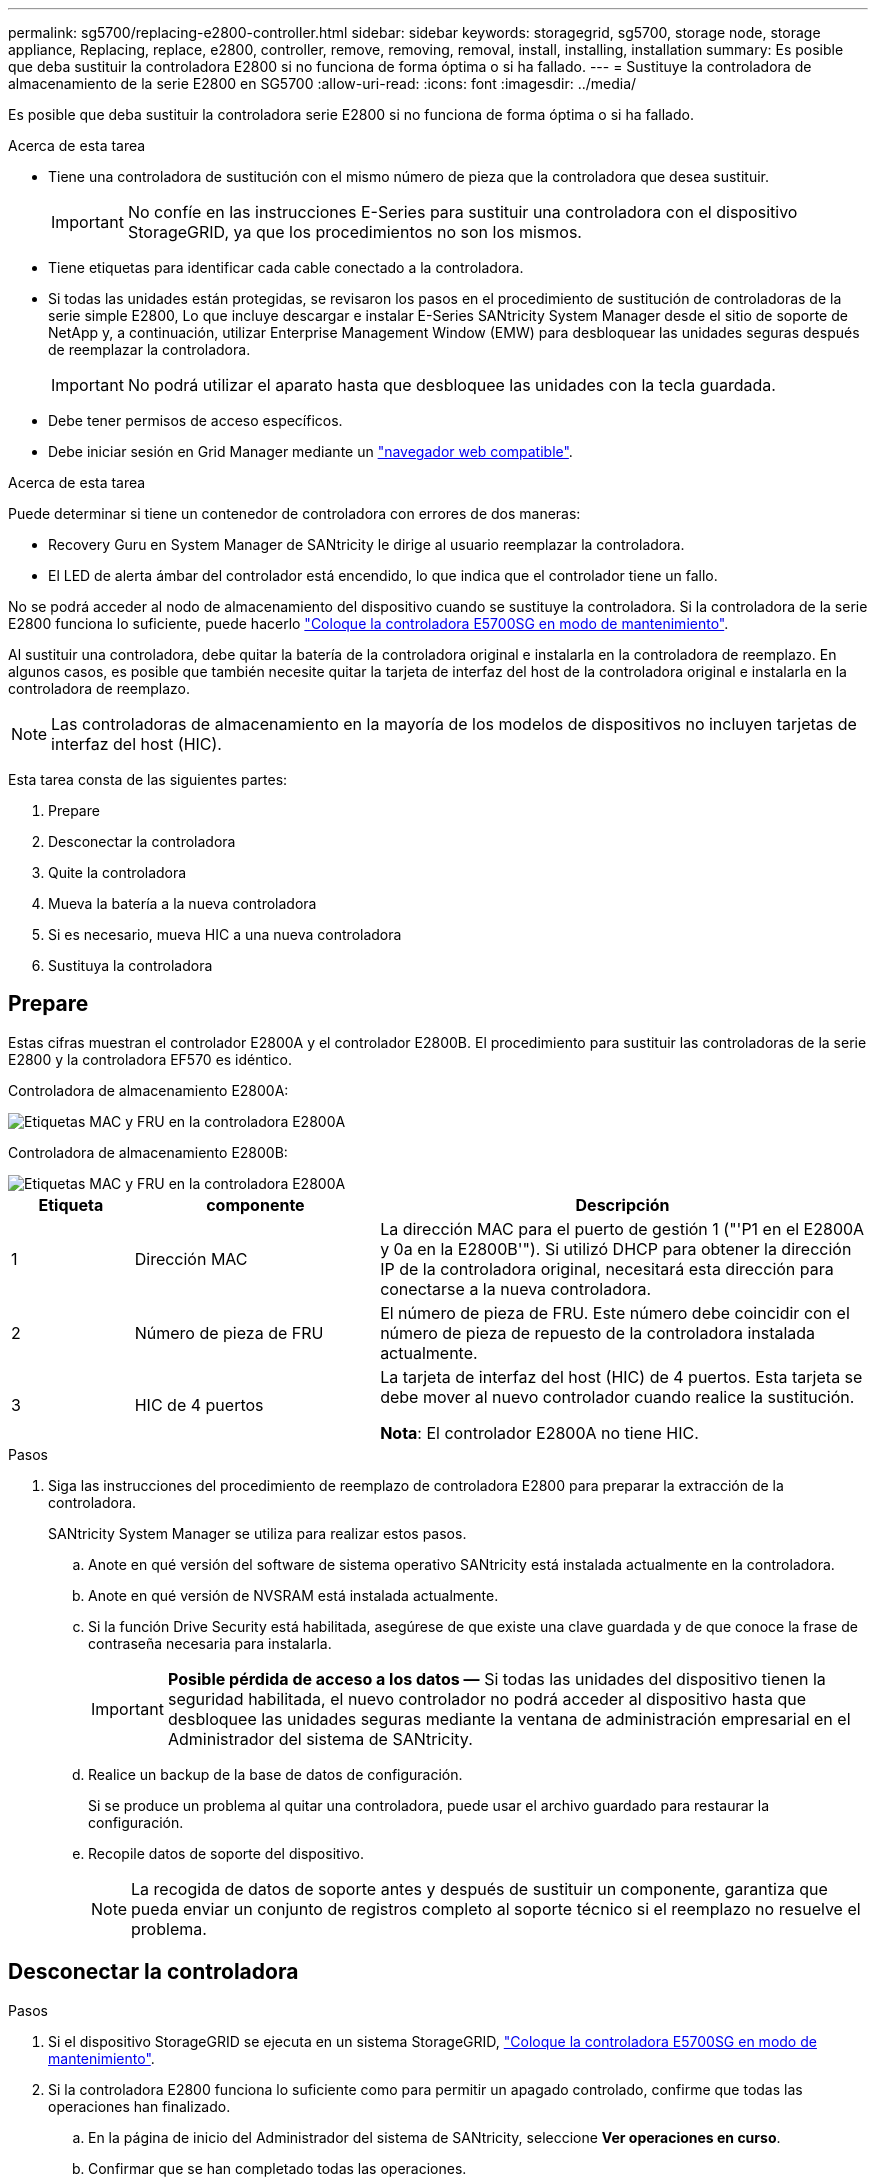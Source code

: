 ---
permalink: sg5700/replacing-e2800-controller.html 
sidebar: sidebar 
keywords: storagegrid, sg5700, storage node, storage appliance, Replacing, replace, e2800, controller, remove, removing, removal, install, installing, installation 
summary: Es posible que deba sustituir la controladora E2800 si no funciona de forma óptima o si ha fallado. 
---
= Sustituye la controladora de almacenamiento de la serie E2800 en SG5700
:allow-uri-read: 
:icons: font
:imagesdir: ../media/


[role="lead"]
Es posible que deba sustituir la controladora serie E2800 si no funciona de forma óptima o si ha fallado.

.Acerca de esta tarea
* Tiene una controladora de sustitución con el mismo número de pieza que la controladora que desea sustituir.
+

IMPORTANT: No confíe en las instrucciones E-Series para sustituir una controladora con el dispositivo StorageGRID, ya que los procedimientos no son los mismos.

* Tiene etiquetas para identificar cada cable conectado a la controladora.
* Si todas las unidades están protegidas, se revisaron los pasos en el procedimiento de sustitución de controladoras de la serie simple E2800, Lo que incluye descargar e instalar E-Series SANtricity System Manager desde el sitio de soporte de NetApp y, a continuación, utilizar Enterprise Management Window (EMW) para desbloquear las unidades seguras después de reemplazar la controladora.
+

IMPORTANT: No podrá utilizar el aparato hasta que desbloquee las unidades con la tecla guardada.

* Debe tener permisos de acceso específicos.
* Debe iniciar sesión en Grid Manager mediante un link:../admin/web-browser-requirements.html["navegador web compatible"].


.Acerca de esta tarea
Puede determinar si tiene un contenedor de controladora con errores de dos maneras:

* Recovery Guru en System Manager de SANtricity le dirige al usuario reemplazar la controladora.
* El LED de alerta ámbar del controlador está encendido, lo que indica que el controlador tiene un fallo.


No se podrá acceder al nodo de almacenamiento del dispositivo cuando se sustituye la controladora. Si la controladora de la serie E2800 funciona lo suficiente, puede hacerlo link:../maintain/placing-appliance-into-maintenance-mode.html["Coloque la controladora E5700SG en modo de mantenimiento"].

Al sustituir una controladora, debe quitar la batería de la controladora original e instalarla en la controladora de reemplazo. En algunos casos, es posible que también necesite quitar la tarjeta de interfaz del host de la controladora original e instalarla en la controladora de reemplazo.


NOTE: Las controladoras de almacenamiento en la mayoría de los modelos de dispositivos no incluyen tarjetas de interfaz del host (HIC).

Esta tarea consta de las siguientes partes:

. Prepare
. Desconectar la controladora
. Quite la controladora
. Mueva la batería a la nueva controladora
. Si es necesario, mueva HIC a una nueva controladora
. Sustituya la controladora




== Prepare

Estas cifras muestran el controlador E2800A y el controlador E2800B. El procedimiento para sustituir las controladoras de la serie E2800 y la controladora EF570 es idéntico.

Controladora de almacenamiento E2800A:

image::../media/e2800_labels_on_controller.gif[Etiquetas MAC y FRU en la controladora E2800A]

Controladora de almacenamiento E2800B:

image::../media/e2800B_labels_on_controller.gif[Etiquetas MAC y FRU en la controladora E2800A]

[cols="1a,2a,4a"]
|===
| Etiqueta | componente | Descripción 


 a| 
1
 a| 
Dirección MAC
 a| 
La dirección MAC para el puerto de gestión 1 ("'P1 en el E2800A y 0a en la E2800B'"). Si utilizó DHCP para obtener la dirección IP de la controladora original, necesitará esta dirección para conectarse a la nueva controladora.



 a| 
2
 a| 
Número de pieza de FRU
 a| 
El número de pieza de FRU. Este número debe coincidir con el número de pieza de repuesto de la controladora instalada actualmente.



 a| 
3
 a| 
HIC de 4 puertos
 a| 
La tarjeta de interfaz del host (HIC) de 4 puertos. Esta tarjeta se debe mover al nuevo controlador cuando realice la sustitución.

*Nota*: El controlador E2800A no tiene HIC.

|===
.Pasos
. Siga las instrucciones del procedimiento de reemplazo de controladora E2800 para preparar la extracción de la controladora.
+
SANtricity System Manager se utiliza para realizar estos pasos.

+
.. Anote en qué versión del software de sistema operativo SANtricity está instalada actualmente en la controladora.
.. Anote en qué versión de NVSRAM está instalada actualmente.
.. Si la función Drive Security está habilitada, asegúrese de que existe una clave guardada y de que conoce la frase de contraseña necesaria para instalarla.
+

IMPORTANT: *Posible pérdida de acceso a los datos &#8212;* Si todas las unidades del dispositivo tienen la seguridad habilitada, el nuevo controlador no podrá acceder al dispositivo hasta que desbloquee las unidades seguras mediante la ventana de administración empresarial en el Administrador del sistema de SANtricity.

.. Realice un backup de la base de datos de configuración.
+
Si se produce un problema al quitar una controladora, puede usar el archivo guardado para restaurar la configuración.

.. Recopile datos de soporte del dispositivo.
+

NOTE: La recogida de datos de soporte antes y después de sustituir un componente, garantiza que pueda enviar un conjunto de registros completo al soporte técnico si el reemplazo no resuelve el problema.







== Desconectar la controladora

.Pasos
. Si el dispositivo StorageGRID se ejecuta en un sistema StorageGRID, link:../maintain/placing-appliance-into-maintenance-mode.html["Coloque la controladora E5700SG en modo de mantenimiento"].
. Si la controladora E2800 funciona lo suficiente como para permitir un apagado controlado, confirme que todas las operaciones han finalizado.
+
.. En la página de inicio del Administrador del sistema de SANtricity, seleccione *Ver operaciones en curso*.
.. Confirmar que se han completado todas las operaciones.






== Quite la controladora

.Pasos
. Retire el controlador del dispositivo:
+
.. Coloque una muñequera ESD o tome otras precauciones antiestáticas.
.. Etiquete los cables y desconecte los cables y SFP.
+

IMPORTANT: Para evitar un rendimiento degradado, no tuerza, pliegue, pellizque ni pise los cables.

.. Suelte el controlador del aparato apretando el pestillo del asa de la leva hasta que se suelte y, a continuación, abra el asa de leva a la derecha.
.. Con dos manos y el mango de la leva, deslice el controlador para sacarlo del aparato.
+

IMPORTANT: Utilice siempre dos manos para soportar el peso del controlador.

.. Coloque el controlador sobre una superficie plana y sin estática con la cubierta extraíble hacia arriba.
.. Retire la cubierta presionando el botón y deslizando la cubierta hacia fuera.






== Mueva la batería a la nueva controladora

.Pasos
. Retire la batería de la controladora con errores e instálela en la controladora de reemplazo:
+
.. Confirme que el LED verde dentro del controlador (entre la batería y los DIMM) está apagado.
+
Si este LED verde está encendido, el controlador sigue utilizando la batería. Debe esperar a que este LED se apague antes de quitar los componentes.

+
image::../media/e2800_internal_cache_active_led.gif[LED verde en E2800]

+
[cols="1a,2a"]
|===
| Elemento | Descripción 


 a| 
1
 a| 
LED de caché interna activa



 a| 
2
 a| 
Batería

|===
.. Localice el pestillo de liberación azul de la batería.
.. Para desenganchar la batería, presione el pestillo de liberación hacia abajo y hacia fuera del controlador.
+
image::../media/e2800_remove_battery.gif[Pestillo de la batería]

+
[cols="1a,2a"]
|===
| Elemento | Descripción 


 a| 
1
 a| 
Pestillo de liberación de la batería



 a| 
2
 a| 
Batería

|===
.. Levante la batería y deslícela fuera del controlador.
.. Retire la cubierta del controlador de recambio.
.. Oriente el controlador de repuesto de manera que la ranura de la batería quede orientada hacia usted.
.. Inserte la batería en el controlador en un ángulo ligeramente descendente.
+
Debe insertar la brida metálica de la parte frontal de la batería en la ranura de la parte inferior del controlador y deslizar la parte superior de la batería por debajo del pasador de alineación pequeño del lado izquierdo del controlador.

.. Mueva el pestillo de la batería hacia arriba para fijar la batería.
+
Cuando el pestillo hace clic en su lugar, la parte inferior del pestillo se engancha a una ranura metálica del chasis.

.. Dé la vuelta al controlador para confirmar que la batería está instalada correctamente.
+

IMPORTANT: *Posible daño de hardware* -- la brida metálica de la parte frontal de la batería debe estar completamente insertada en la ranura del controlador (como se muestra en la primera figura). Si la batería no está instalada correctamente (como se muestra en la segunda figura), la brida metálica podría entrar en contacto con la placa del controlador, causando daños.

+
*** *Correcto -- la brida metálica de la batería está completamente insertada en la ranura del controlador:*
+
image::../media/e2800_battery_flange_ok.gif[Brida de la batería correcta]

*** *Incorrecto -- la brida metálica de la batería no está insertada en la ranura del controlador:*
+
image::../media/e2800_battery_flange_not_ok.gif[Brida de la batería incorrecta]





. Vuelva a colocar la cubierta del controlador.




== Si es necesario, mueva HIC a una nueva controladora

.Pasos
. Si la controladora con errores incluye una tarjeta de interfaz del host (HIC), mueva la HIC de la controladora con error a la controladora de reemplazo.
+
Una HIC independiente se utiliza únicamente para la controladora E2800B. La HIC se monta en la placa del controlador principal e incluye dos conectores SPF.

+

NOTE: Las ilustraciones de este procedimiento muestran una HIC de 2 puertos. La HIC de la controladora puede tener una cantidad de puertos diferente.

. Si la controladora no tiene una HIC (E2800A), reemplace la cubierta de la controladora. Si la controladora tiene una HIC (E2800B), continúe a. <<move_the_HIC_to_the_replacement_controller,Mueva la HIC de la controladora con errores a la controladora de reemplazo>>.
+
.. [[Move_the_HIC_to_the_RETUDY_Controller]]Si está equipado con una HIC, mueva la HIC de la controladora con error a la controladora de reemplazo.
.. Quite todos los SFP de la HIC.
.. Con un destornillador Phillips del número 1, quite los tornillos que conectan la placa frontal de HIC a la controladora.
+
Hay cuatro tornillos: Uno en la parte superior, uno en el lateral y dos en la parte delantera.

+
image::../media/28_dwg_e2800_hic_faceplace_screws_maint-e2800.png[Tornillos de la placa frontal E2800]

.. Quite la placa frontal de HIC.
.. Con los dedos o un destornillador Phillips, afloje los tres tornillos de ajuste manual que fijan la HIC a la tarjeta controladora.
.. Retire con cuidado la tarjeta HIC de la tarjeta controladora levantando la tarjeta y deslizándola hacia atrás.
+

CAUTION: Tenga cuidado de no arañar ni golpear los componentes en la parte inferior de la HIC o en la parte superior de la tarjeta de la controladora.

+
image::../media/28_dwg_e2800_hic_thumbscrews_maint-e2800.png[Tornillos de apriete manual de HIC E2800A]

+
[cols="1a,2a"]
|===
| Etiqueta | Descripción 


 a| 
1
 a| 
Tarjeta de interfaz del host



 a| 
2
 a| 
Tornillos de apriete manual

|===
.. Coloque la HIC en una superficie sin estática.
.. Con un destornillador Phillips del número 1, quite los cuatro tornillos que fijan la placa frontal vacía al controlador de repuesto y quite la placa frontal.
.. Alinee los tres tornillos de apriete manual de la HIC con los orificios correspondientes de la controladora de reemplazo y alinee el conector de la parte inferior de la HIC con el conector de la interfaz HIC de la tarjeta controladora.
+
Tenga cuidado de no arañar ni golpear los componentes en la parte inferior de la HIC o en la parte superior de la tarjeta de la controladora.

.. Baje con cuidado la HIC en su lugar y coloque el conector de la HIC presionando suavemente en la HIC.
+

CAUTION: * Posible daño del equipo * -- Tenga cuidado de no pellizcar el conector de cinta de oro para los led del controlador entre la HIC y los tornillos de ajuste manual.

+
image::../media/28_dwg_e2800_hic_thumbscrews_maint-e2800.gif[Tornillos del E2800A HIC]

+
[cols="1a,2a"]
|===
| Etiqueta | Descripción 


 a| 
1
 a| 
Tarjeta de interfaz del host



 a| 
2
 a| 
Tornillos de apriete manual

|===
.. Apriete a mano los tornillos de mariposa HIC.
+
No utilice un destornillador, o puede apretar los tornillos en exceso.

.. Con un destornillador Phillips del número 1, conecte la placa frontal de la HIC que quitó de la controladora original a la nueva controladora con cuatro tornillos.
+
image::../media/28_dwg_e2800_hic_faceplace_screws_maint-e2800.png[Tornillos de la placa frontal E2800A]

.. Vuelva a instalar todos los SFP que se hayan quitado en la HIC.






== Sustituya la controladora

.Pasos
. Instale el controlador de repuesto en el aparato.
+
.. Dé la vuelta al controlador de modo que la cubierta extraíble quede orientada hacia abajo.
.. Con el mango de la leva en la posición abierta, deslice el controlador completamente en el aparato.
.. Mueva la palanca de leva hacia la izquierda para bloquear el controlador en su sitio.
.. Sustituya los cables y SFP.
.. Espere a que se reinicie la controladora E2800. Compruebe que la pantalla de siete segmentos muestra el estado de `99`.
.. Determinar cómo se asignará una dirección IP a la controladora de reemplazo.
+

NOTE: Los pasos para asignar una dirección IP a la controladora de reemplazo dependen de si se conectó el puerto de gestión 1 a una red con un servidor DHCP y si todas las unidades están protegidas.

+
Si el puerto de gestión 1 está conectado a una red con un servidor DHCP, la nueva controladora obtendrá su dirección IP del servidor DHCP. Este valor puede ser diferente de la dirección IP de la controladora original.



. Si el dispositivo utiliza unidades seguras, siga las instrucciones del procedimiento de reemplazo de la controladora E2800 para importar la clave de seguridad de la unidad.
. Vuelva a poner el aparato en modo de funcionamiento normal. En el instalador del dispositivo StorageGRID, seleccione *Avanzado* > *Reiniciar controlador* y, a continuación, seleccione *Reiniciar en StorageGRID*.
+
image::../media/reboot_controller_from_maintenance_mode.png[Reinicie la controladora en modo de mantenimiento]

. Durante el reinicio, supervise el estado del nodo para determinar cuándo se ha reUnido a la cuadrícula.
+
El dispositivo se reinicia y vuelve a unir la cuadrícula. Este proceso puede llevar hasta 20 minutos.

. Confirme que el reinicio ha finalizado y que el nodo se ha vuelto a unir a la cuadrícula. En Grid Manager, compruebe que la página Nodos muestra un estado normal (icono de marca de verificación verde image:../media/icon_alert_green_checkmark.png["marca de verificación verde"] a la izquierda del nombre del nodo) del nodo del dispositivo, lo que indica que no hay ninguna alerta activa y que el nodo está conectado a la cuadrícula.
+
image::../media/nodes_menu.png[El nodo del dispositivo se ha vuelto a unir a la cuadrícula]

. En SANtricity System Manager, confirme que el estado de la nueva controladora es óptimo y recoja datos de soporte.


Tras sustituir la pieza, devuelva la pieza que ha fallado a NetApp, tal y como se describe en las instrucciones de RMA incluidas con el kit. Consulte https://["Retorno de artículo  sustituciones"^] para obtener más información.

.Información relacionada
http://["Sitio de documentación para sistemas E-Series y EF-Series de NetApp"^]
